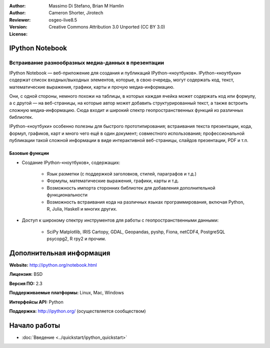 :Author: 
:Author: Massimo Di Stefano, Brian M Hamlin
:Reviewer: Cameron Shorter, Jirotech
:Version: osgeo-live8.5
:License: Creative Commons Attribution 3.0 Unported (CC BY 3.0)

.. image:: /images/project_logos/logo-ipnb.png
  :alt: Логотип проекта
  :align: right
  :target: http://ipython.org/notebook.html

IPython Notebook
--------------------------------------------------------------------------------

Встраивание разнообразных медиа-данных в презентации
~~~~~~~~~~~~~~~~~~~~~~~~~~~~~~~~~~~~~~~~~~~~~~~~~~~~~~~~~~~~~~~~~~~~~~~~~~~~~~~~

.. image:: /images/projects/ipython/ipython-notebook1.png
  :scale: 100 %
  :alt: Скриншот
  :align: right
  
.. TBD: Изображение должно содержать пример использования IPython Notebook с картами, возможно как
   коллаж. Показать [In] элемент с кодом. Показать заголовок или 2 и текст,
   демонстрирующий как можно легко создать и опубликовать веб-страницы.

IPython Notebook — веб-приложение для создания и публикаций
IPython-«ноутбуков». IPython-«ноутбуки» содержат список входных/выходных
элементов, которые, в свою очередь, могут содержать код, текст, математические
выражения, графики, карты и прочую медиа-информацию.

Они, с одной стороны, немного похожи на таблицы, в которых каждая ячейка может
содержать код или формулу, а с другой — на веб-страницы, на которые автор может
добавить структурированный текст, а также встроить сложную
медиа-информацию. Сюда входит и широкий спектр геопространственных функций из
различных библиотек.

IPython-«ноутбуки» особенно полезны для быстрого прототипирования; встраивания
текста презентации, кода, формул, графиков, карт и много чего ещё в один
документ; совместного использования; профессиональной публикации такой сложной
информации в виде интерактивной веб-страницы, слайдов презентации, PDF и т.п.


Базовые функции
================================================================================

* Создание IPython-«ноутбуков», содержащих:

    * Язык разметки (с поддержкой заголовков, стилей, параграфов и т.д.)
    * Формулы, математические выражения, графики, карты и т.д.
    * Возможность импорта сторонних библиотек для добавления дополнительной функциональности
    * Возможность встраивания кода на различных языках программирования, включая Python, R, Julia, Haskell и многих других.

* Доступ к широкому спектру инструментов для работы с геопространственными данными:

    * SciPy Matplotlib, IRIS Cartopy, GDAL, Geopandas, pyshp, Fiona, netCDF4, PostgreSQL psycopg2, R rpy2 и прочим.


Дополнительная информация
--------------------------------------------------------------------------------

**Website:** http://ipython.org/notebook.html

**Лицензия:** BSD

**Версия ПО:** 2.3

**Поддерживаемые платформы:** Linux, Mac, Windows

**Интерфейсы API:** Python

**Поддержка:**  http://ipython.org/ (осуществляется сообществом)


Начало работы
--------------------------------------------------------------------------------

* :doc:`Введение <../quickstart/ipython_quickstart>`
